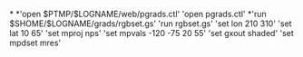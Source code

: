 *
*'open $PTMP/$LOGNAME/web/pgrads.ctl'
'open pgrads.ctl'
*'run $SHOME/$LOGNAME/grads/rgbset.gs'
'run rgbset.gs'
'set lon 210 310'
'set lat 10 65'
'set mproj nps'
'set mpvals -120 -75 20 55'
'set gxout shaded'
'set mpdset mres'

